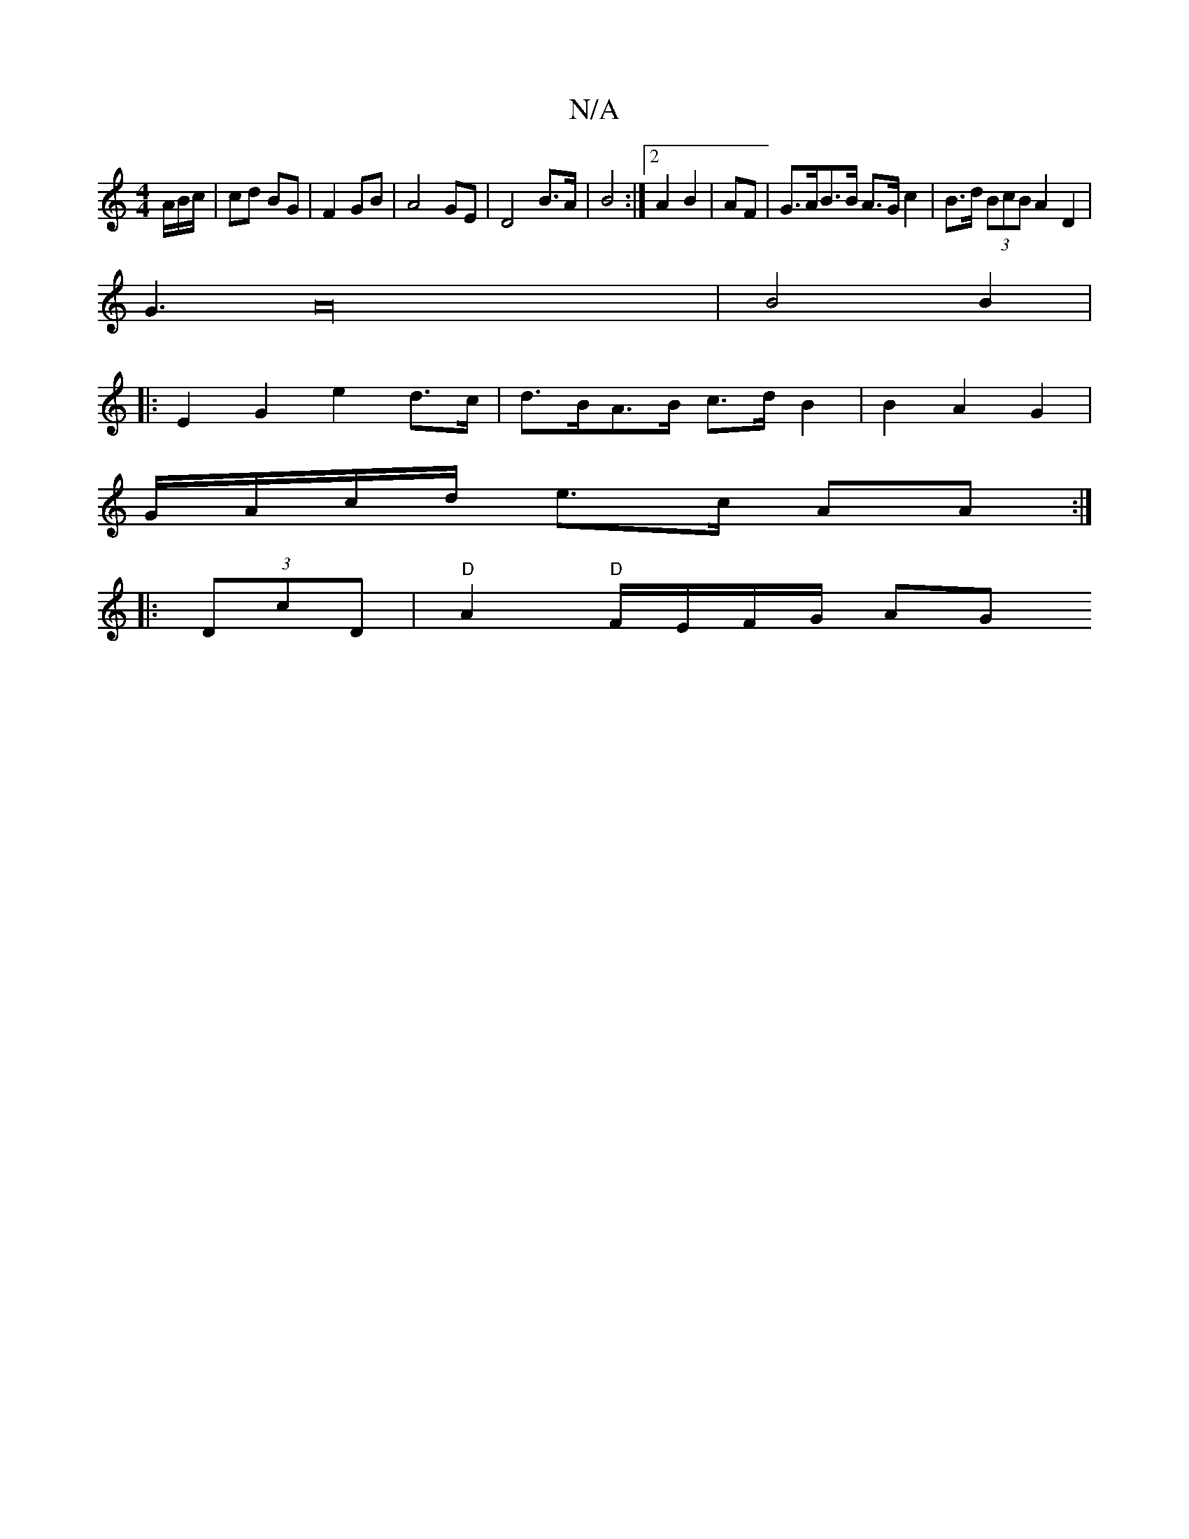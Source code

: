 X:1
T:N/A
M:4/4
R:N/A
K:Cmajor
2 A/B/c/ | cd BG |F2 GB | A4 GE | D4 B>A | B4 :|[2 A2 B2 | AF| G>AB>B A>G c2|B>d (3BcB A2 D2 |
G3A32 | B4 B2 |
|: E2 G2 e2 d>c | d>BA>B c>dB2 | B2A2 G2|
G/A/c/d/ e>c AA :|
|:(3DcD |"D"A2"D"F/E/F/G/ AG